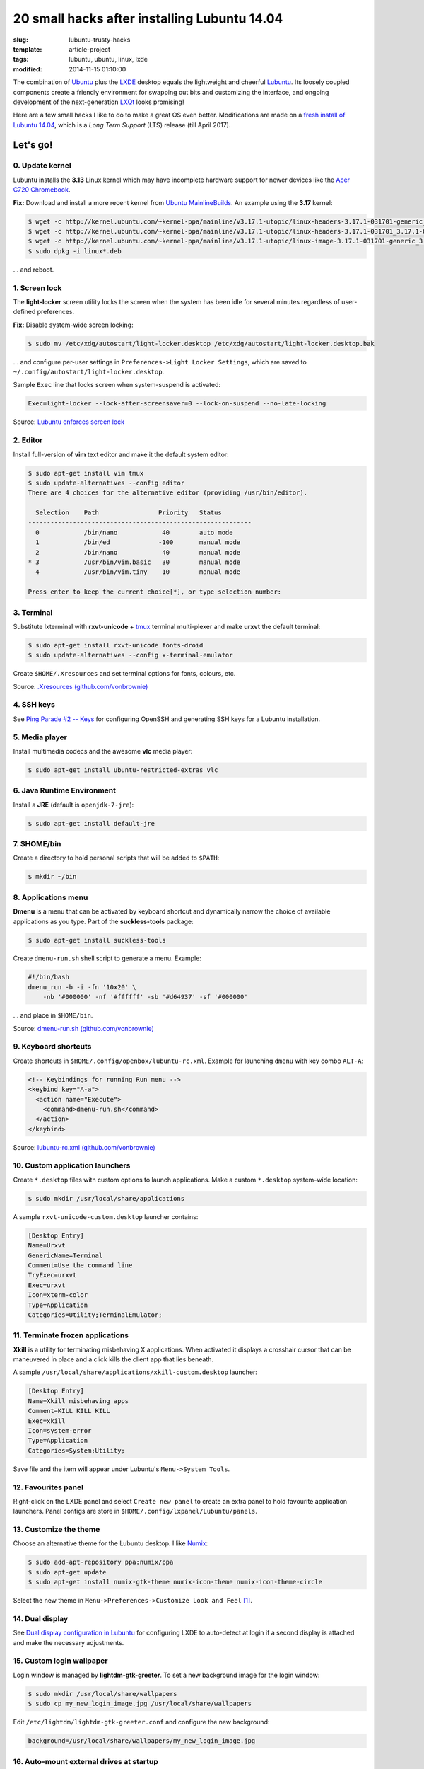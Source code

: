 =============================================
20 small hacks after installing Lubuntu 14.04
=============================================

:slug: lubuntu-trusty-hacks
:template: article-project
:tags: lubuntu, ubuntu, linux, lxde
:modified: 2014-11-15 01:10:00

.. image:: images/lubuntu_logo.png
    :align: right
    :alt: Lubuntu
    :width: 150px
    :height: 150px

The combination of `Ubuntu <http://www.circuidipity.com/tag-ubuntu.html>`_  plus the `LXDE <http://www.circuidipity.com/tag-lxde.html>`_ desktop equals the lightweight and cheerful `Lubuntu <http://www.circuidipity.com/tag-lubuntu.html>`_. Its loosely coupled components create a friendly environment for swapping out bits and customizing the interface, and ongoing development of the next-generation `LXQt <http://lxqt.org/>`_ looks promising!

Here are a few small hacks I like to do to make a great OS even better. Modifications are made on a `fresh install of Lubuntu 14.04 <http://www.circuidipity.com/ubuntu-trusty-install.html>`_, which is a *Long Term Support* (LTS) release (till April 2017).

Let's go!
=========

0. Update kernel
----------------

Lubuntu installs the **3.13** Linux kernel which may have incomplete hardware support for newer devices like the `Acer C720 Chromebook <http://www.circuidipity.com/c720-lubuntubook.html>`_.

**Fix:** Download and install a more recent kernel from `Ubuntu MainlineBuilds <https://wiki.ubuntu.com/Kernel/MainlineBuilds>`_. An example using the **3.17** kernel:

.. code-block:: bash                                                                
                                                                                    
    $ wget -c http://kernel.ubuntu.com/~kernel-ppa/mainline/v3.17.1-utopic/linux-headers-3.17.1-031701-generic_3.17.1-031701.201410150735_amd64.deb
    $ wget -c http://kernel.ubuntu.com/~kernel-ppa/mainline/v3.17.1-utopic/linux-headers-3.17.1-031701_3.17.1-031701.201410150735_all.deb
    $ wget -c http://kernel.ubuntu.com/~kernel-ppa/mainline/v3.17.1-utopic/linux-image-3.17.1-031701-generic_3.17.1-031701.201410150735_amd64.deb
    $ sudo dpkg -i linux*.deb                                                       
                                                                                    
... and reboot.

1. Screen lock
--------------

The **light-locker** screen utility locks the screen when the system has been idle for several minutes regardless of user-defined preferences.

**Fix:** Disable system-wide screen locking:

.. code-block:: bash

    $ sudo mv /etc/xdg/autostart/light-locker.desktop /etc/xdg/autostart/light-locker.desktop.bak

... and configure per-user settings in ``Preferences->Light Locker Settings``, which are saved to ``~/.config/autostart/light-locker.desktop``.

Sample ``Exec`` line that locks screen when system-suspend is activated:

.. code-block:: bash

    Exec=light-locker --lock-after-screensaver=0 --lock-on-suspend --no-late-locking

Source: `Lubuntu enforces screen lock <http://askubuntu.com/questions/502942/lubuntu-enforces-screen-lock>`_

2. Editor
---------

Install full-version of **vim** text editor and make it the default system editor:

.. code-block:: bash

    $ sudo apt-get install vim tmux
    $ sudo update-alternatives --config editor
    There are 4 choices for the alternative editor (providing /usr/bin/editor).

      Selection    Path                Priority   Status
    ------------------------------------------------------------
      0            /bin/nano            40        auto mode
      1            /bin/ed             -100       manual mode
      2            /bin/nano            40        manual mode
    * 3            /usr/bin/vim.basic   30        manual mode
      4            /usr/bin/vim.tiny    10        manual mode

    Press enter to keep the current choice[*], or type selection number:

3. Terminal
-----------

Substitute lxterminal with **rxvt-unicode** + `tmux <http://www.circuidipity.com/tmux.html>`_ terminal multi-plexer and make **urxvt** the default terminal:

.. code-block:: bash

    $ sudo apt-get install rxvt-unicode fonts-droid
    $ sudo update-alternatives --config x-terminal-emulator

Create ``$HOME/.Xresources`` and set terminal options for fonts, colours, etc.

Source: `.Xresources (github.com/vonbrownie) <https://github.com/vonbrownie/linux-post-install/blob/master/config/generic/home/username/.Xresources>`_

4. SSH keys
-----------

See `Ping Parade #2 -- Keys <http://www.circuidipity.com/pingparade2.html>`_ for configuring OpenSSH and generating SSH keys for a Lubuntu installation.

5. Media player
---------------

Install multimedia codecs and the awesome **vlc** media player:

.. code-block:: bash

    $ sudo apt-get install ubuntu-restricted-extras vlc

6. Java Runtime Environment
---------------------------

Install a **JRE** (default is ``openjdk-7-jre``):

.. code-block:: bash

    $ sudo apt-get install default-jre

7. $HOME/bin
------------

Create a directory to hold personal scripts that will be added to ``$PATH``:

.. code-block:: bash

    $ mkdir ~/bin

8. Applications menu
--------------------

**Dmenu** is a menu that can be activated by keyboard shortcut and dynamically narrow the choice of available applications as you type. Part of the **suckless-tools** package:

.. code-block:: bash

    $ sudo apt-get install suckless-tools

Create ``dmenu-run.sh`` shell script to generate a menu. Example:

.. code-block:: bash

    #!/bin/bash
    dmenu_run -b -i -fn '10x20' \
        -nb '#000000' -nf '#ffffff' -sb '#d64937' -sf '#000000'

... and place in ``$HOME/bin``.

Source: `dmenu-run.sh (github.com/vonbrownie) <https://github.com/vonbrownie/linux-home-bin/blob/master/dmenu-run.sh>`_

9. Keyboard shortcuts
---------------------

Create shortcuts in ``$HOME/.config/openbox/lubuntu-rc.xml``. Example for launching ``dmenu`` with key combo ``ALT-A``:

.. code-block:: bash

    <!-- Keybindings for running Run menu -->
    <keybind key="A-a">
      <action name="Execute">
        <command>dmenu-run.sh</command>
      </action>
    </keybind>

Source: `lubuntu-rc.xml (github.com/vonbrownie) <https://github.com/vonbrownie/linux-post-install/blob/master/config/generic/home/username/.config/openbox/lubuntu-rc.xml>`_

10. Custom application launchers
--------------------------------

Create ``*.desktop`` files with custom options to launch applications. Make a custom ``*.desktop`` system-wide location:

.. code-block:: bash

  $ sudo mkdir /usr/local/share/applications

A sample ``rxvt-unicode-custom.desktop`` launcher contains:

.. code-block:: bash

    [Desktop Entry]
    Name=Urxvt
    GenericName=Terminal
    Comment=Use the command line
    TryExec=urxvt
    Exec=urxvt
    Icon=xterm-color
    Type=Application
    Categories=Utility;TerminalEmulator;


11. Terminate frozen applications
---------------------------------

**Xkill** is a utility for terminating misbehaving X applications. When activated it displays a crosshair cursor that can be maneuvered in place and a click kills the client app that lies beneath.
 
A sample ``/usr/local/share/applications/xkill-custom.desktop`` launcher:

.. code-block:: bash

    [Desktop Entry]
    Name=Xkill misbehaving apps
    Comment=KILL KILL KILL
    Exec=xkill
    Icon=system-error
    Type=Application
    Categories=System;Utility;

Save file and the item will appear under Lubuntu's ``Menu->System Tools``.
 
12. Favourites panel
--------------------

Right-click on the LXDE panel and select ``Create new panel`` to create an extra panel to hold favourite application launchers. Panel configs are store in ``$HOME/.config/lxpanel/Lubuntu/panels``.

13. Customize the theme
-----------------------

.. image:: images/screenshot/lubuntu-1404-numix-desktop.png
    :align: center
    :alt: Lubuntu desktop
    :width: 900px
    :height: 506px

Choose an alternative theme for the Lubuntu desktop. I like `Numix <https://numixproject.org/>`_:

.. code-block:: bash

    $ sudo add-apt-repository ppa:numix/ppa
    $ sudo apt-get update
    $ sudo apt-get install numix-gtk-theme numix-icon-theme numix-icon-theme-circle

Select the new theme in ``Menu->Preferences->Customize Look and Feel`` [1]_.

14. Dual display
----------------

See `Dual display configuration in Lubuntu <http://www.circuidipity.com/20141110.html>`_ for configuring LXDE to auto-detect at login if a second display is attached and make the necessary adjustments.

15. Custom login wallpaper
--------------------------

Login window is managed by **lightdm-gtk-greeter**. To set a new background image for the login window:

.. code-block:: bash

    $ sudo mkdir /usr/local/share/wallpapers
    $ sudo cp my_new_login_image.jpg /usr/local/share/wallpapers

Edit ``/etc/lightdm/lightdm-gtk-greeter.conf`` and configure the new background:

.. code-block:: bash

    background=/usr/local/share/wallpapers/my_new_login_image.jpg

16. Auto-mount external drives at startup
-----------------------------------------

See `Add USB storage to Chromebooks <http://www.circuidipity.com/20141031.html>`_ for an example scenario.

17. Display GRUB Menu at boot
-----------------------------

Comment out the ``GRUB_HIDDEN*`` settings in ``/etc/default/grub``:

.. code-block:: bash

    #GRUB_HIDDEN_TIMEOUT=0
    #GRUB_HIDDEN_TIMEOUT_QUIET=true

Update the GRUB configuration with the new settings:

.. code-block:: bash

    $ sudo update-grub

... and reboot.

18. Custom GRUB colours and splash image
----------------------------------------
                                   
Create ``/boot/grub/custom.cfg`` and set custom GRUB menu colours. Example settings: 
      
.. code-block:: bash
                                                                              
    set color_normal=yellow/black                                                       
    set menu_color_normal=yellow/black                                                  
    set menu_color_highlight=white/green                                                
                                                                                    
Pick an image for the GRUB background (see `help.ubuntu.com <https://help.ubuntu.com/community/Grub2/Displays>`_ for restrictions) and save to ``/boot/grub``. Set the new background in ``/etc/default/grub``:

.. code-block:: bash
                                                                                    
    GRUB_BACKGROUND="/boot/grub/my_new_grub_image.tga"                                           
                                            
Update GRUB:

.. code-block:: bash

    $ sudo update-grub
                         
... and reboot.

19. Pop-up menu
---------------

See `Pop-up custom menu in LXDE <http://www.circuidipity.com/20141115.html>`_ to create a hotkey-activated menu for favourite functions and applications.

Happy hacking!

Notes
-----

.. [1] For application buttons in the panel to display properly with Numix, right-click on the Taskbar, select ``Taskbar (Window List) Settings``, and enable ``Flat buttons`` option.
